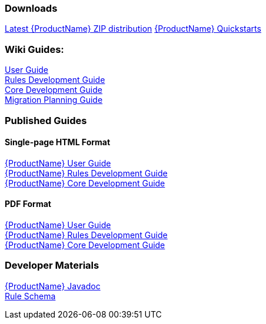 


 

=== Downloads
https://repository.jboss.org/nexus/service/local/artifact/maven/redirect?r=releases&g=org.jboss.windup&a=windup-distribution&v=LATEST&e=zip&c=offline[Latest {ProductName} ZIP distribution]
https://github.com/windup/windup-quickstarts/releases[{ProductName} Quickstarts]

=== Wiki Guides:

xref:./User-Guide[User Guide] +
xref:./Rules-Development-Guide[Rules Development Guide] +
xref:./Core-Development-Guide[Core Development Guide] +
xref:./Migration-Planning-Guide[Migration Planning Guide] +

=== Published Guides 

==== Single-page HTML Format

http://windup.github.io/windup/docs/latest/html/WindupUserGuide.html[{ProductName} User Guide] +
http://windup.github.io/windup/docs/latest/html/WindupRulesDevelopmentGuide.html[{ProductName} Rules Development Guide] +
http://windup.github.io/windup/docs/latest/html/WindupCoreDevelopmentGuide.html[{ProductName} Core Development Guide] +

==== PDF Format

http://windup.github.io/windup/docs/latest/pdf/WindupUserGuide.pdf[{ProductName} User Guide] +
http://windup.github.io/windup/docs/latest/pdf/WindupRulesDevelopmentGuide.pdf[{ProductName} Rules Development Guide] +
http://windup.github.io/windup/docs/latest/pdf/WindupCoreDevelopmentGuide.pdf[{ProductName} Core Development Guide] +

=== Developer Materials

http://windup.github.io/windup/docs/latest/javadoc[{ProductName} Javadoc] +
http://windup.jboss.org/schema/rule-schema_1_0.xsd[Rule Schema]
